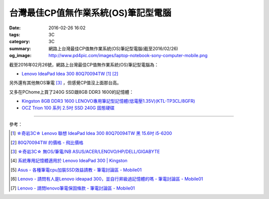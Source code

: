 台灣最佳CP值無作業系統(OS)筆記型電腦
####################################

:date: 2016-02-26 16:02
:tags: 3C
:category: 3C
:summary: 網路上台灣最佳CP值無作業系統(OS)筆記型電腦(截至2016/02/26)
:og_image: http://www.pd4pic.com/images/laptop-notebook-sony-computer-mobile.png


截至2016年02月26號，網路上台灣最佳CP值無作業系統(OS)筆記型電腦為：

- `Lenovo IdeaPad Idea 300 80Q70094TW <https://www.google.com.tw/search?q=Lenovo+IdeaPad+Idea+300+80Q70094TW>`_
  [1]_ [2]_

另外還有其他無OS筆電 [3]_ ，但感覺CP值沒上面那台高。

又多在PChome上買了240G SSD跟8GB DDR3 1600的記憶體：

- `Kingston 8GB DDR3 1600 LENOVO專用筆記型記憶體(低電壓1.35V)(KTL-TP3CL/8GFR) <http://24h.pchome.com.tw/prod/DRAL14-A83053519>`_

- `OCZ Trion 100 系列 2.5吋 SSD 240G 固態硬碟 <http://24h.pchome.com.tw/prod/DRAH27-A9006A6WG>`_

----

參考：

.. [1] `☆奇岩3C☆ Lenovo 聯想 IdeaPad Idea 300 80Q70094TW 黑 15.6吋 i5-6200 <https://tw.bid.yahoo.com/item/%E2%98%86%E5%A5%87%E5%B2%A93C%E2%98%86-Lenovo-%E8%81%AF%E6%83%B3-IdeaPad-Idea-300-80Q70094TW-100120889478>`_

.. [2] `80Q70094TW 的價格 - 飛比價格 <http://feebee.com.tw/s/?q=80Q70094TW>`_

.. [3] `☆奇岩3C☆ 無OS/筆電/NB ASUS/ACER/LENOVO/HP/DELL/GIGABYTE <https://tw.bid.yahoo.com/item/%E2%98%86%E5%A5%87%E5%B2%A93C%E2%98%86-%E7%84%A1OS-%E7%AD%86%E9%9B%BB-NB-ASUS-ACER-LENOVO-HP-DELL-G-100051398457>`_

.. [4] `系統專用記憶體適用於 Lenovo IdeaPad 300 | Kingston <http://www.kingston.com/tw/memory/search/Default.aspx?DeviceType=3&Mfr=LEN&Line=IdeaPad&Model=94041&DisPart=&Description=Kingston_System_Specific_Memory_for_LEN_IdeaPad_Lenovo_-_IdeaPad_300>`_

.. [5] `Asus - 各種筆電cpu加裝SSD效益請教 - 筆電討論區 - Mobile01 <http://www.mobile01.com/topicdetail.php?f=233&t=4651958>`_

.. [6] `Lenovo - 請問有人是Lenovo ideapad 300，並自行昇級過記憶體的嗎 - 筆電討論區 - Mobile01 <http://www.mobile01.com/topicdetail.php?f=240&t=4703611>`_

.. [7] `Lenovo - 請問lenovo筆電保固條款 - 筆電討論區 - Mobile01 <http://www.mobile01.com/topicdetail.php?f=240&t=4679827>`_
